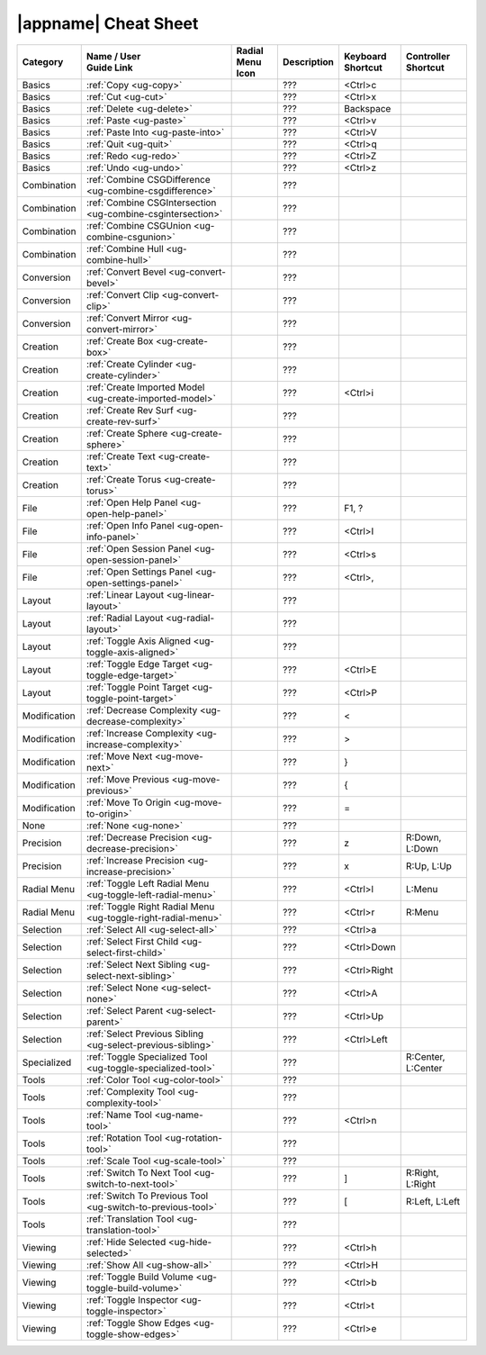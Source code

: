 |appname| Cheat Sheet
=====================

.. This file was generated by the createcheatsheet app.

.. list-table::
   :widths: auto
   :header-rows: 1
   :class: cheat-sheet-table

   * - Category
     - | Name / User
       | Guide Link
     - | Radial Menu
       | Icon
     - Description
     - | Keyboard
       | Shortcut
     - | Controller
       | Shortcut
   * - Basics
     - :ref:`Copy <ug-copy>`
     - .. menuicon:: Copy
     - ???
     - <Ctrl>c
     - 
   * - Basics
     - :ref:`Cut <ug-cut>`
     - .. menuicon:: Cut
     - ???
     - <Ctrl>x
     - 
   * - Basics
     - :ref:`Delete <ug-delete>`
     - .. menuicon:: Delete
     - ???
     - Backspace
     - 
   * - Basics
     - :ref:`Paste <ug-paste>`
     - .. menuicon:: Paste
     - ???
     - <Ctrl>v
     - 
   * - Basics
     - :ref:`Paste Into <ug-paste-into>`
     - .. menuicon:: PasteInto
     - ???
     - <Ctrl>V
     - 
   * - Basics
     - :ref:`Quit <ug-quit>`
     - .. menuicon:: Quit
     - ???
     - <Ctrl>q
     - 
   * - Basics
     - :ref:`Redo <ug-redo>`
     - .. menuicon:: Redo
     - ???
     - <Ctrl>Z
     - 
   * - Basics
     - :ref:`Undo <ug-undo>`
     - .. menuicon:: Undo
     - ???
     - <Ctrl>z
     - 
   * - Combination
     - :ref:`Combine CSGDifference <ug-combine-csgdifference>`
     - .. menuicon:: CombineCSGDifference
     - ???
     - 
     - 
   * - Combination
     - :ref:`Combine CSGIntersection <ug-combine-csgintersection>`
     - .. menuicon:: CombineCSGIntersection
     - ???
     - 
     - 
   * - Combination
     - :ref:`Combine CSGUnion <ug-combine-csgunion>`
     - .. menuicon:: CombineCSGUnion
     - ???
     - 
     - 
   * - Combination
     - :ref:`Combine Hull <ug-combine-hull>`
     - .. menuicon:: CombineHull
     - ???
     - 
     - 
   * - Conversion
     - :ref:`Convert Bevel <ug-convert-bevel>`
     - .. menuicon:: ConvertBevel
     - ???
     - 
     - 
   * - Conversion
     - :ref:`Convert Clip <ug-convert-clip>`
     - .. menuicon:: ConvertClip
     - ???
     - 
     - 
   * - Conversion
     - :ref:`Convert Mirror <ug-convert-mirror>`
     - .. menuicon:: ConvertMirror
     - ???
     - 
     - 
   * - Creation
     - :ref:`Create Box <ug-create-box>`
     - .. menuicon:: CreateBox
     - ???
     - 
     - 
   * - Creation
     - :ref:`Create Cylinder <ug-create-cylinder>`
     - .. menuicon:: CreateCylinder
     - ???
     - 
     - 
   * - Creation
     - :ref:`Create Imported Model <ug-create-imported-model>`
     - .. menuicon:: CreateImportedModel
     - ???
     - <Ctrl>i
     - 
   * - Creation
     - :ref:`Create Rev Surf <ug-create-rev-surf>`
     - .. menuicon:: CreateRevSurf
     - ???
     - 
     - 
   * - Creation
     - :ref:`Create Sphere <ug-create-sphere>`
     - .. menuicon:: CreateSphere
     - ???
     - 
     - 
   * - Creation
     - :ref:`Create Text <ug-create-text>`
     - .. menuicon:: CreateText
     - ???
     - 
     - 
   * - Creation
     - :ref:`Create Torus <ug-create-torus>`
     - .. menuicon:: CreateTorus
     - ???
     - 
     - 
   * - File
     - :ref:`Open Help Panel <ug-open-help-panel>`
     - .. menuicon:: OpenHelpPanel
     - ???
     - F1, ?
     - 
   * - File
     - :ref:`Open Info Panel <ug-open-info-panel>`
     - .. menuicon:: OpenInfoPanel
     - ???
     - <Ctrl>I
     - 
   * - File
     - :ref:`Open Session Panel <ug-open-session-panel>`
     - .. menuicon:: OpenSessionPanel
     - ???
     - <Ctrl>s
     - 
   * - File
     - :ref:`Open Settings Panel <ug-open-settings-panel>`
     - .. menuicon:: OpenSettingsPanel
     - ???
     - <Ctrl>,
     - 
   * - Layout
     - :ref:`Linear Layout <ug-linear-layout>`
     - .. menuicon:: LinearLayout
     - ???
     - 
     - 
   * - Layout
     - :ref:`Radial Layout <ug-radial-layout>`
     - .. menuicon:: RadialLayout
     - ???
     - 
     - 
   * - Layout
     - :ref:`Toggle Axis Aligned <ug-toggle-axis-aligned>`
     - .. menuicon:: ToggleAxisAligned
     - ???
     - 
     - 
   * - Layout
     - :ref:`Toggle Edge Target <ug-toggle-edge-target>`
     - .. menuicon:: ToggleEdgeTarget
     - ???
     - <Ctrl>E
     - 
   * - Layout
     - :ref:`Toggle Point Target <ug-toggle-point-target>`
     - .. menuicon:: TogglePointTarget
     - ???
     - <Ctrl>P
     - 
   * - Modification
     - :ref:`Decrease Complexity <ug-decrease-complexity>`
     - .. menuicon:: DecreaseComplexity
     - ???
     - <
     - 
   * - Modification
     - :ref:`Increase Complexity <ug-increase-complexity>`
     - .. menuicon:: IncreaseComplexity
     - ???
     - >
     - 
   * - Modification
     - :ref:`Move Next <ug-move-next>`
     - .. menuicon:: MoveNext
     - ???
     - }
     - 
   * - Modification
     - :ref:`Move Previous <ug-move-previous>`
     - .. menuicon:: MovePrevious
     - ???
     - {
     - 
   * - Modification
     - :ref:`Move To Origin <ug-move-to-origin>`
     - .. menuicon:: MoveToOrigin
     - ???
     - =
     - 
   * - None
     - :ref:`None <ug-none>`
     - .. menuicon:: None
     - ???
     - 
     - 
   * - Precision
     - :ref:`Decrease Precision <ug-decrease-precision>`
     - .. menuicon:: DecreasePrecision
     - ???
     - z
     - R:Down, L:Down
   * - Precision
     - :ref:`Increase Precision <ug-increase-precision>`
     - .. menuicon:: IncreasePrecision
     - ???
     - x
     - R:Up, L:Up
   * - Radial Menu
     - :ref:`Toggle Left Radial Menu <ug-toggle-left-radial-menu>`
     - .. menuicon:: ToggleLeftRadialMenu
     - ???
     - <Ctrl>l
     - L:Menu
   * - Radial Menu
     - :ref:`Toggle Right Radial Menu <ug-toggle-right-radial-menu>`
     - .. menuicon:: ToggleRightRadialMenu
     - ???
     - <Ctrl>r
     - R:Menu
   * - Selection
     - :ref:`Select All <ug-select-all>`
     - .. menuicon:: SelectAll
     - ???
     - <Ctrl>a
     - 
   * - Selection
     - :ref:`Select First Child <ug-select-first-child>`
     - .. menuicon:: SelectFirstChild
     - ???
     - <Ctrl>Down
     - 
   * - Selection
     - :ref:`Select Next Sibling <ug-select-next-sibling>`
     - .. menuicon:: SelectNextSibling
     - ???
     - <Ctrl>Right
     - 
   * - Selection
     - :ref:`Select None <ug-select-none>`
     - .. menuicon:: SelectNone
     - ???
     - <Ctrl>A
     - 
   * - Selection
     - :ref:`Select Parent <ug-select-parent>`
     - .. menuicon:: SelectParent
     - ???
     - <Ctrl>Up
     - 
   * - Selection
     - :ref:`Select Previous Sibling <ug-select-previous-sibling>`
     - .. menuicon:: SelectPreviousSibling
     - ???
     - <Ctrl>Left
     - 
   * - Specialized
     - :ref:`Toggle Specialized Tool <ug-toggle-specialized-tool>`
     - .. menuicon:: ToggleSpecializedTool
     - ???
     -  
     - R:Center, L:Center
   * - Tools
     - :ref:`Color Tool <ug-color-tool>`
     - .. menuicon:: ColorTool
     - ???
     - 
     - 
   * - Tools
     - :ref:`Complexity Tool <ug-complexity-tool>`
     - .. menuicon:: ComplexityTool
     - ???
     - 
     - 
   * - Tools
     - :ref:`Name Tool <ug-name-tool>`
     - .. menuicon:: NameTool
     - ???
     - <Ctrl>n
     - 
   * - Tools
     - :ref:`Rotation Tool <ug-rotation-tool>`
     - .. menuicon:: RotationTool
     - ???
     - 
     - 
   * - Tools
     - :ref:`Scale Tool <ug-scale-tool>`
     - .. menuicon:: ScaleTool
     - ???
     - 
     - 
   * - Tools
     - :ref:`Switch To Next Tool <ug-switch-to-next-tool>`
     - .. menuicon:: SwitchToNextTool
     - ???
     - ]
     - R:Right, L:Right
   * - Tools
     - :ref:`Switch To Previous Tool <ug-switch-to-previous-tool>`
     - .. menuicon:: SwitchToPreviousTool
     - ???
     - [
     - R:Left, L:Left
   * - Tools
     - :ref:`Translation Tool <ug-translation-tool>`
     - .. menuicon:: TranslationTool
     - ???
     - 
     - 
   * - Viewing
     - :ref:`Hide Selected <ug-hide-selected>`
     - .. menuicon:: HideSelected
     - ???
     - <Ctrl>h
     - 
   * - Viewing
     - :ref:`Show All <ug-show-all>`
     - .. menuicon:: ShowAll
     - ???
     - <Ctrl>H
     - 
   * - Viewing
     - :ref:`Toggle Build Volume <ug-toggle-build-volume>`
     - .. menuicon:: ToggleBuildVolume
     - ???
     - <Ctrl>b
     - 
   * - Viewing
     - :ref:`Toggle Inspector <ug-toggle-inspector>`
     - .. menuicon:: ToggleInspector
     - ???
     - <Ctrl>t
     - 
   * - Viewing
     - :ref:`Toggle Show Edges <ug-toggle-show-edges>`
     - .. menuicon:: ToggleShowEdges
     - ???
     - <Ctrl>e
     - 
